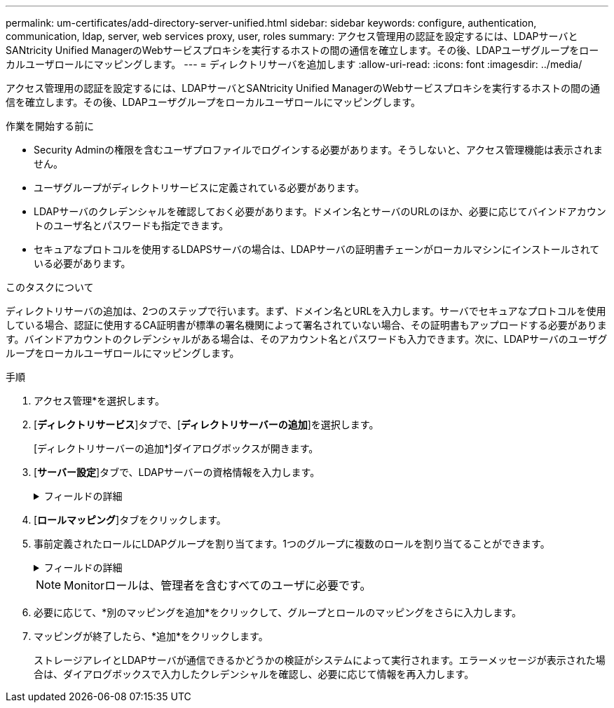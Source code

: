 ---
permalink: um-certificates/add-directory-server-unified.html 
sidebar: sidebar 
keywords: configure, authentication, communication, ldap, server, web services proxy, user, roles 
summary: アクセス管理用の認証を設定するには、LDAPサーバとSANtricity Unified ManagerのWebサービスプロキシを実行するホストの間の通信を確立します。その後、LDAPユーザグループをローカルユーザロールにマッピングします。 
---
= ディレクトリサーバを追加します
:allow-uri-read: 
:icons: font
:imagesdir: ../media/


[role="lead"]
アクセス管理用の認証を設定するには、LDAPサーバとSANtricity Unified ManagerのWebサービスプロキシを実行するホストの間の通信を確立します。その後、LDAPユーザグループをローカルユーザロールにマッピングします。

.作業を開始する前に
* Security Adminの権限を含むユーザプロファイルでログインする必要があります。そうしないと、アクセス管理機能は表示されません。
* ユーザグループがディレクトリサービスに定義されている必要があります。
* LDAPサーバのクレデンシャルを確認しておく必要があります。ドメイン名とサーバのURLのほか、必要に応じてバインドアカウントのユーザ名とパスワードも指定できます。
* セキュアなプロトコルを使用するLDAPSサーバの場合は、LDAPサーバの証明書チェーンがローカルマシンにインストールされている必要があります。


.このタスクについて
ディレクトリサーバの追加は、2つのステップで行います。まず、ドメイン名とURLを入力します。サーバでセキュアなプロトコルを使用している場合、認証に使用するCA証明書が標準の署名機関によって署名されていない場合、その証明書もアップロードする必要があります。バインドアカウントのクレデンシャルがある場合は、そのアカウント名とパスワードも入力できます。次に、LDAPサーバのユーザグループをローカルユーザロールにマッピングします。

.手順
. アクセス管理*を選択します。
. [*ディレクトリサービス*]タブで、[*ディレクトリサーバーの追加*]を選択します。
+
[ディレクトリサーバーの追加*]ダイアログボックスが開きます。

. [*サーバー設定*]タブで、LDAPサーバーの資格情報を入力します。
+
.フィールドの詳細
[%collapsible]
====
[cols="1a,3a"]
|===
| 設定 | 説明 


 a| 
*構成設定*



 a| 
ドメイン
 a| 
LDAPサーバのドメイン名を入力します。ドメインを複数入力する場合は、カンマで区切って入力します。ドメイン名は、ログイン（_username_@_domain_）で、認証するディレクトリサーバを指定するために使用されます。



 a| 
サーバURL
 a| 
LDAPサーバにアクセスするためのURLを'ldap[s]://_host:port_'の形式で入力します



 a| 
証明書のアップロード（オプション）
 a| 

NOTE: このフィールドは、上記のサーバURLフィールドにLDAPSプロトコルが指定されている場合にのみ表示されます。

[*Browse*]をクリックして、アップロードするCA証明書を選択します。これは、LDAPサーバの認証に使用される信頼された証明書または証明書チェーンです。



 a| 
バインドアカウント（オプション）
 a| 
LDAPサーバに対する検索クエリやグループ内の検索で使用する読み取り専用のユーザアカウントを入力します。アカウント名はLDAPタイプの形式で入力します。たとえば、バインドユーザの名前が「bindacct」であれば、「CN=bindacct、CN=Users、DC=cpoc、DC=local」などと入力します。



 a| 
バインドパスワード（オプション）
 a| 

NOTE: このフィールドは、バインドアカウントを入力した場合に表示されます。

バインドアカウントのパスワードを入力します。



 a| 
追加する前にサーバ接続をテストします
 a| 
入力したLDAPサーバの設定でシステムと通信できるかどうかを確認するには、このチェックボックスを選択します。このテストは、ダイアログボックスの下部にある*追加*（* Add *）をクリックした後に実行されます。このチェックボックスをオンにした場合、テストに失敗すると設定は追加されません。設定を追加するには、エラーを解決するか、チェックボックスを選択解除してテストをスキップする必要があります。



 a| 
**権限の設定**



 a| 
検索ベースDN
 a| 
ユーザーを検索するLDAPコンテキストを入力します通常は'CN=Users'DC=copc'DC=local'の形式で入力します



 a| 
ユーザー名属性
 a| 
認証用のユーザIDにバインドされた属性を入力します。例:「sAMAccountName」。



 a| 
グループ属性
 a| 
グループとロールのマッピングに使用される、ユーザの一連のグループ属性を入力します。例: memberOf, managedObjects`

|===
====
. [**ロールマッピング**]タブをクリックします。
. 事前定義されたロールにLDAPグループを割り当てます。1つのグループに複数のロールを割り当てることができます。
+
.フィールドの詳細
[%collapsible]
====
[cols="1a,3a"]
|===
| 設定 | 説明 


 a| 
*マッピング*



 a| 
グループDN
 a| 
マッピングするLDAPユーザグループの識別名（DN）を指定します。



 a| 
ロール
 a| 
フィールド内をクリックし、グループDNにマッピングするローカルユーザロールを選択します。このグループに含めるロールを個別に選択する必要があります。MonitorロールはSANtricity Unified Managerにログインするため必要なロールであり、他のロールと一緒に指定する必要があります。各ロールの権限は次のとおりです。

** * Storage admin *--アレイ上のストレージ・オブジェクトへの読み取り/書き込みのフル・アクセスを提供しますが'セキュリティ構成へのアクセスはありません
** * Security admin *--アクセス管理と証明書管理のセキュリティ設定へのアクセス。
** * Support admin *--ストレージアレイ上のすべてのハードウェアリソース、障害データ、およびMELイベントへのアクセス。ストレージオブジェクトやセキュリティ設定にはアクセスできません。
** *Monitor *--すべてのストレージオブジェクトへの読み取り専用アクセスが可能ですが、セキュリティ設定へのアクセスはありません。


|===
====
+
[NOTE]
====
Monitorロールは、管理者を含むすべてのユーザに必要です。

====
. 必要に応じて、*別のマッピングを追加*をクリックして、グループとロールのマッピングをさらに入力します。
. マッピングが終了したら、*追加*をクリックします。
+
ストレージアレイとLDAPサーバが通信できるかどうかの検証がシステムによって実行されます。エラーメッセージが表示された場合は、ダイアログボックスで入力したクレデンシャルを確認し、必要に応じて情報を再入力します。


